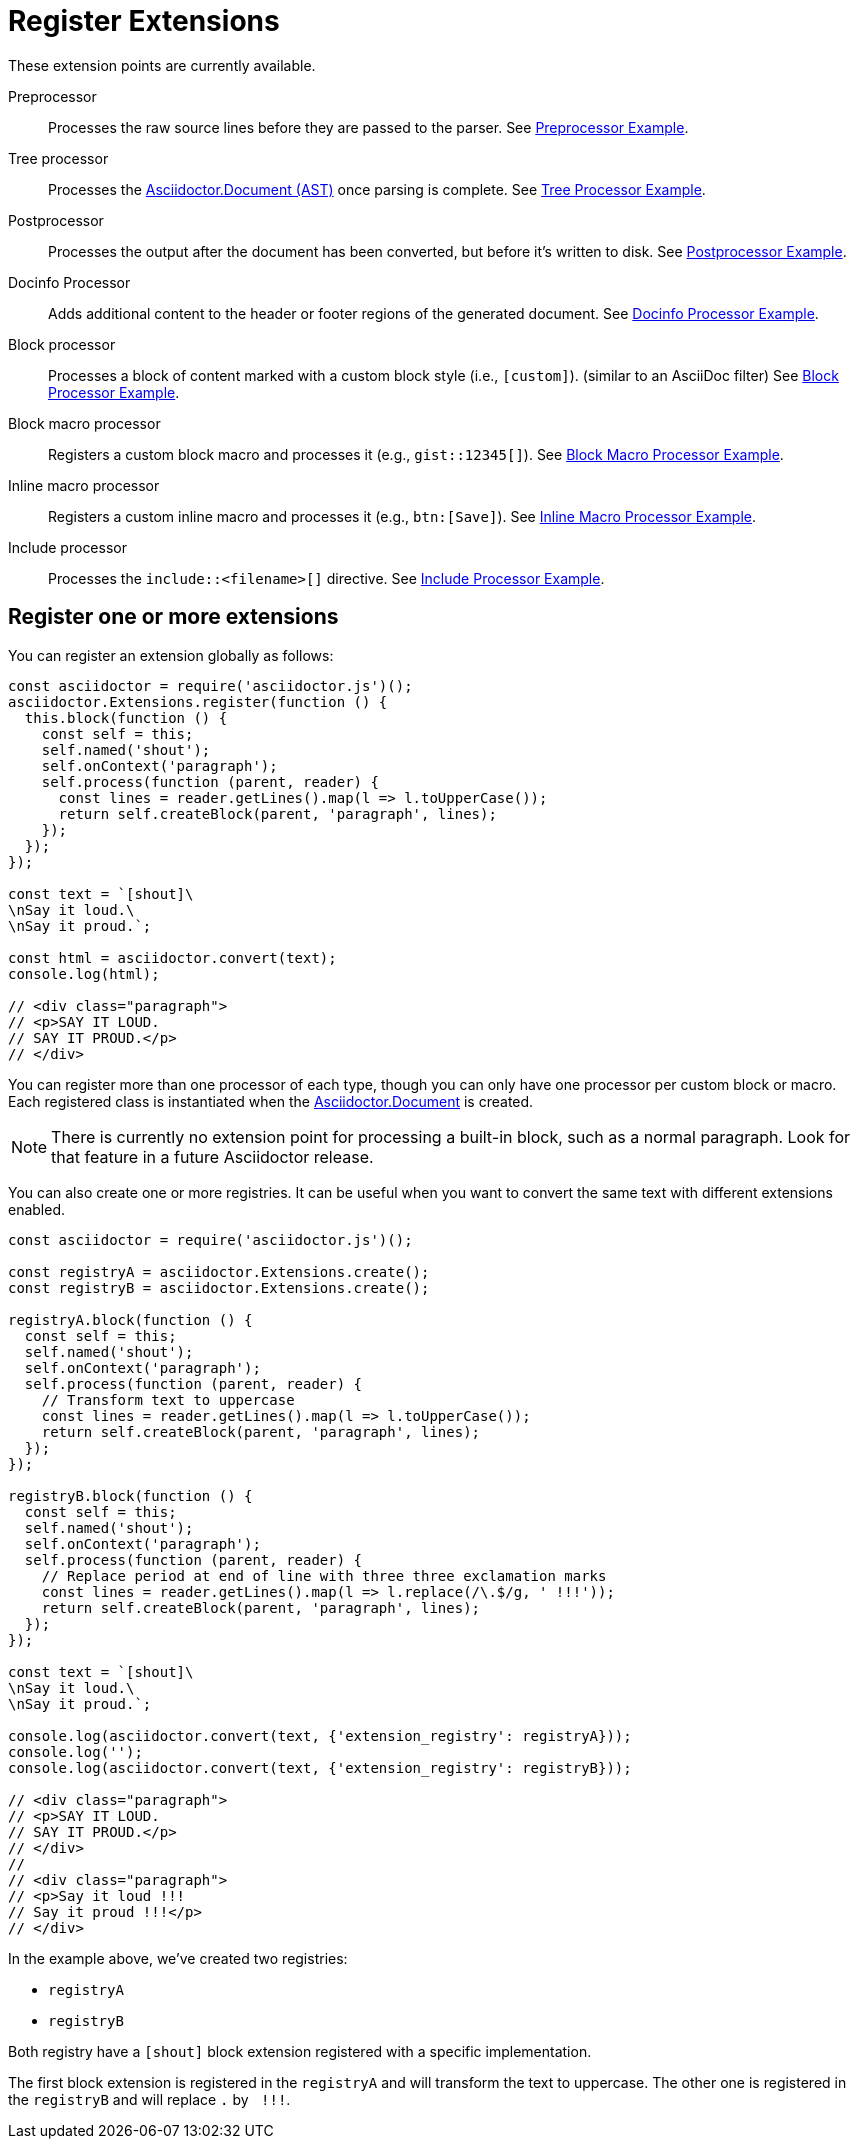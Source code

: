 = Register Extensions
:uri-js-api-doc: http://asciidoctor.github.io/asciidoctor.js/master

These extension points are currently available.

Preprocessor::
Processes the raw source lines before they are passed to the parser.
See xref:preprocessor.adoc[Preprocessor Example].

Tree processor::
Processes the {uri-js-api-doc}/#document[Asciidoctor.Document (AST)] once parsing is complete.
See xref:tree-processor.adoc[Tree Processor Example].

Postprocessor::
Processes the output after the document has been converted, but before it's written to disk.
See xref:postprocessor.adoc[Postprocessor Example].

Docinfo Processor::
Adds additional content to the header or footer regions of the generated document.
See xref:docinfo-processor.adoc[Docinfo Processor Example].

Block processor::
Processes a block of content marked with a custom block style (i.e., `[custom]`). (similar to an AsciiDoc filter)
See xref:block-processor.adoc[Block Processor Example].

Block macro processor::
Registers a custom block macro and processes it (e.g., `gist::12345[]`).
See xref:block-macro-processor.adoc[Block Macro Processor Example].

Inline macro processor::
Registers a custom inline macro and processes it (e.g., `btn:[Save]`).
See xref:inline-macro-processor.adoc[Inline Macro Processor Example].

Include processor::
Processes the `include::<filename>[]` directive.
See xref:include-processor.adoc[Include Processor Example].

== Register one or more extensions


You can register an extension globally as follows:

[source,javascript]
----
const asciidoctor = require('asciidoctor.js')();
asciidoctor.Extensions.register(function () {
  this.block(function () {
    const self = this;
    self.named('shout');
    self.onContext('paragraph');
    self.process(function (parent, reader) {
      const lines = reader.getLines().map(l => l.toUpperCase());
      return self.createBlock(parent, 'paragraph', lines);
    });
  });
});

const text = `[shout]\
\nSay it loud.\
\nSay it proud.`;

const html = asciidoctor.convert(text);
console.log(html);

// <div class="paragraph">
// <p>SAY IT LOUD.
// SAY IT PROUD.</p>
// </div>
----

You can register more than one processor of each type, though you can only have one processor per custom block or macro.
Each registered class is instantiated when the {uri-js-api-doc}/#document[Asciidoctor.Document] is created.

NOTE: There is currently no extension point for processing a built-in block, such as a normal paragraph.
Look for that feature in a future Asciidoctor release.

You can also create one or more registries.
It can be useful when you want to convert the same text with different extensions enabled.

[source,javascript]
----
const asciidoctor = require('asciidoctor.js')();

const registryA = asciidoctor.Extensions.create();
const registryB = asciidoctor.Extensions.create();

registryA.block(function () {
  const self = this;
  self.named('shout');
  self.onContext('paragraph');
  self.process(function (parent, reader) {
    // Transform text to uppercase
    const lines = reader.getLines().map(l => l.toUpperCase());
    return self.createBlock(parent, 'paragraph', lines);
  });
});

registryB.block(function () {
  const self = this;
  self.named('shout');
  self.onContext('paragraph');
  self.process(function (parent, reader) {
    // Replace period at end of line with three three exclamation marks
    const lines = reader.getLines().map(l => l.replace(/\.$/g, ' !!!'));
    return self.createBlock(parent, 'paragraph', lines);
  });
});

const text = `[shout]\
\nSay it loud.\
\nSay it proud.`;

console.log(asciidoctor.convert(text, {'extension_registry': registryA}));
console.log('');
console.log(asciidoctor.convert(text, {'extension_registry': registryB}));

// <div class="paragraph">
// <p>SAY IT LOUD.
// SAY IT PROUD.</p>
// </div>
//
// <div class="paragraph">
// <p>Say it loud !!!
// Say it proud !!!</p>
// </div>
----

In the example above, we've created two registries:

* `registryA`
* `registryB`

Both registry have a `[shout]` block extension registered with a specific implementation.

The first block extension is registered in the `registryA` and will transform the text to uppercase.
The other one is registered in the `registryB` and will replace `.` by `{nbsp}!!!`.
